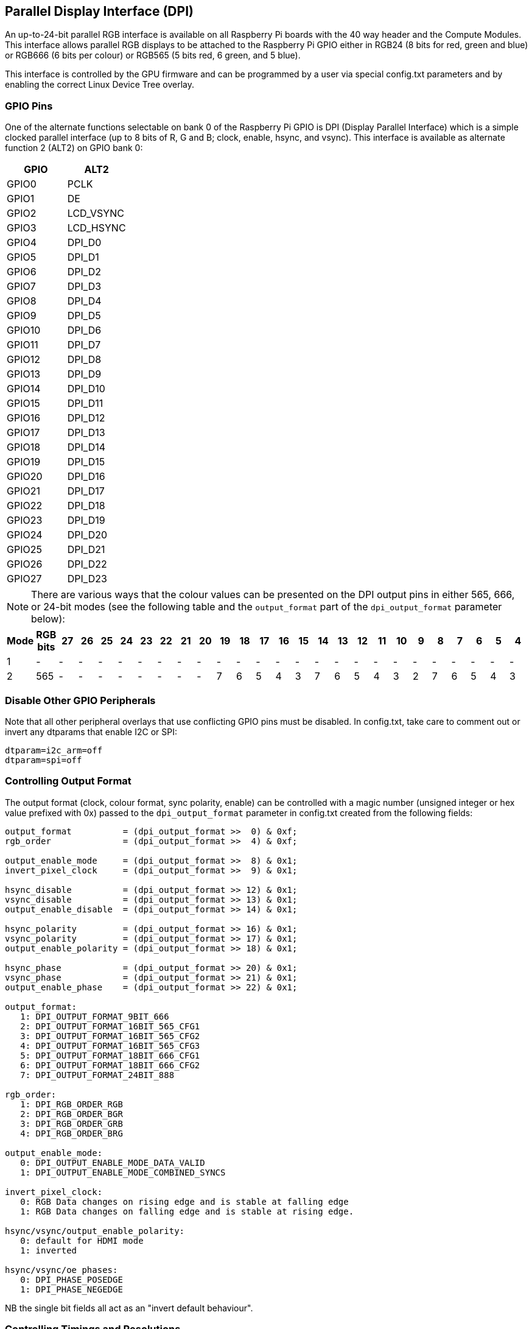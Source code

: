 == Parallel Display Interface (DPI)

An up-to-24-bit parallel RGB interface is available on all Raspberry Pi boards with the 40 way header and the Compute Modules. This interface allows parallel RGB displays to be attached to the Raspberry Pi GPIO either in RGB24 (8 bits for red, green and blue) or RGB666 (6 bits per colour) or RGB565 (5 bits red, 6 green, and 5 blue).

This interface is controlled by the GPU firmware and can be programmed by a user via special config.txt parameters and by enabling the correct Linux Device Tree overlay.

=== GPIO Pins

One of the alternate functions selectable on bank 0 of the Raspberry Pi GPIO is DPI (Display Parallel Interface) which is a simple clocked parallel interface (up to 8 bits of R, G and B; clock, enable, hsync, and vsync). This interface is available as alternate function 2 (ALT2) on GPIO bank 0:

[cols=2]
|===
|GPIO |ALT2

|GPIO0
|PCLK

|GPIO1
|DE

|GPIO2
|LCD_VSYNC

|GPIO3
|LCD_HSYNC

|GPIO4
|DPI_D0

|GPIO5
|DPI_D1

|GPIO6
|DPI_D2

|GPIO7
|DPI_D3

|GPIO8
|DPI_D4

|GPIO9
|DPI_D5

|GPIO10
|DPI_D6

|GPIO11
|DPI_D7

|GPIO12
|DPI_D8

|GPIO13
|DPI_D9

|GPIO14
|DPI_D10

|GPIO15
|DPI_D11

|GPIO16
|DPI_D12

|GPIO17
|DPI_D13

|GPIO18
|DPI_D14

|GPIO19
|DPI_D15

|GPIO20
|DPI_D16

|GPIO21
|DPI_D17

|GPIO22
|DPI_D18

|GPIO23
|DPI_D19

|GPIO24
|DPI_D20

|GPIO25
|DPI_D21

|GPIO26
|DPI_D22

|GPIO27
|DPI_D23
|===

NOTE: There are various ways that the colour values can be presented on the DPI output pins in either 565, 666, or 24-bit modes (see the following table and the `output_format` part of the `dpi_output_format` parameter below):

:tabletags-red.bodydata: <td style="background-color:red;">|</td>
:tabledef-default.red-stype: tags="red"

[cols=26]
|===
|Mode |RGB bits |27 |26 |25 |24 |23 |22 |21 |20 |19 |18 |17 |16 |15 |14 |13 |12 |11 |10 |9 |8 |7 |6 |5 |4

|1
|-
|-
|-
|-
|-
|-
|-
|-
|-
|-
|-
|-
|-
|-
|-
|-
|-
|-
|-
|-
|-
|-
|-
|-
|-

|2
|565
|-
|-
|-
|-
|-
|-
|-
|-
r|7
|6
|5
|4
|3
|7
|6
|5
|4
|3
|2
|7
|6
|5
|4
|3

|===

=== Disable Other GPIO Peripherals

Note that all other peripheral overlays that use conflicting GPIO pins must be disabled. In config.txt, take care to comment out or invert any dtparams that enable I2C or SPI:

----
dtparam=i2c_arm=off
dtparam=spi=off
----

=== Controlling Output Format

The output format (clock, colour format, sync polarity, enable) can be controlled with a magic number (unsigned integer or hex value prefixed with 0x) passed to the `dpi_output_format` parameter in config.txt created from the following fields:

----
output_format          = (dpi_output_format >>  0) & 0xf;
rgb_order              = (dpi_output_format >>  4) & 0xf;

output_enable_mode     = (dpi_output_format >>  8) & 0x1;
invert_pixel_clock     = (dpi_output_format >>  9) & 0x1;

hsync_disable          = (dpi_output_format >> 12) & 0x1;
vsync_disable          = (dpi_output_format >> 13) & 0x1;
output_enable_disable  = (dpi_output_format >> 14) & 0x1;

hsync_polarity         = (dpi_output_format >> 16) & 0x1;
vsync_polarity         = (dpi_output_format >> 17) & 0x1;
output_enable_polarity = (dpi_output_format >> 18) & 0x1;

hsync_phase            = (dpi_output_format >> 20) & 0x1;
vsync_phase            = (dpi_output_format >> 21) & 0x1;
output_enable_phase    = (dpi_output_format >> 22) & 0x1;

output_format:
   1: DPI_OUTPUT_FORMAT_9BIT_666
   2: DPI_OUTPUT_FORMAT_16BIT_565_CFG1
   3: DPI_OUTPUT_FORMAT_16BIT_565_CFG2
   4: DPI_OUTPUT_FORMAT_16BIT_565_CFG3
   5: DPI_OUTPUT_FORMAT_18BIT_666_CFG1
   6: DPI_OUTPUT_FORMAT_18BIT_666_CFG2
   7: DPI_OUTPUT_FORMAT_24BIT_888

rgb_order:
   1: DPI_RGB_ORDER_RGB
   2: DPI_RGB_ORDER_BGR
   3: DPI_RGB_ORDER_GRB
   4: DPI_RGB_ORDER_BRG

output_enable_mode:
   0: DPI_OUTPUT_ENABLE_MODE_DATA_VALID
   1: DPI_OUTPUT_ENABLE_MODE_COMBINED_SYNCS

invert_pixel_clock:
   0: RGB Data changes on rising edge and is stable at falling edge
   1: RGB Data changes on falling edge and is stable at rising edge.

hsync/vsync/output_enable_polarity:
   0: default for HDMI mode
   1: inverted

hsync/vsync/oe phases:
   0: DPI_PHASE_POSEDGE
   1: DPI_PHASE_NEGEDGE
----

NB the single bit fields all act as an "invert default behaviour".

=== Controlling Timings and Resolutions

In firmware dated August 2018 or later, the `hdmi_timings` config.txt entry that was previously used to set up the DPI timings has be superseded by a new `dpi_timings` parameter. If the `dpi_timings` parameter is not present, the system will fall back to using the `hdmi_timings` parameter to ensure backwards compatibility. If neither are present and a custom mode is requested, then a default set of parameters for VGAp60 is used.

The `dpi_group` and `dpi_mode` config.txt parameters are used to set either predetermined modes (DMT or CEA modes as used by HDMI) or a user can generate https://forums.raspberrypi.com/viewtopic.php?f=29&t=24679[custom modes].

If you set up a custom DPI mode, then in config.txt use:

----
dpi_group=2
dpi_mode=87
----

This will tell the driver to use the custom `dpi_timings` (older firmware uses `hdmi_timings`) timings for the DPI panel.

The `dpi_timings` parameters are specified as a space-delimited set of parameters:

----
dpi_timings=<h_active_pixels> <h_sync_polarity> <h_front_porch> <h_sync_pulse> <h_back_porch> <v_active_lines> <v_sync_polarity> <v_front_porch> <v_sync_pulse> <v_back_porch> <v_sync_offset_a> <v_sync_offset_b> <pixel_rep> <frame_rate> <interlaced> <pixel_freq> <aspect_ratio>

<h_active_pixels> = horizontal pixels (width)
<h_sync_polarity> = invert hsync polarity
<h_front_porch>   = horizontal forward padding from DE active edge
<h_sync_pulse>    = hsync pulse width in pixel clocks
<h_back_porch>    = vertical back padding from DE active edge
<v_active_lines>  = vertical pixels height (lines)
<v_sync_polarity> = invert vsync polarity
<v_front_porch>   = vertical forward padding from DE active edge
<v_sync_pulse>    = vsync pulse width in pixel clocks
<v_back_porch>    = vertical back padding from DE active edge
<v_sync_offset_a> = leave at zero
<v_sync_offset_b> = leave at zero
<pixel_rep>       = leave at zero
<frame_rate>      = screen refresh rate in Hz
<interlaced>      = leave at zero
<pixel_freq>      = clock frequency (width*height*framerate)
<aspect_ratio>    = *

* The aspect ratio can be set to one of eight values (choose closest for your screen):

HDMI_ASPECT_4_3 = 1
HDMI_ASPECT_14_9 = 2
HDMI_ASPECT_16_9 = 3
HDMI_ASPECT_5_4 = 4
HDMI_ASPECT_16_10 = 5
HDMI_ASPECT_15_9 = 6
HDMI_ASPECT_21_9 = 7
HDMI_ASPECT_64_27 = 8
----

=== Overlays

A Linux Device Tree overlay is used to switch the GPIO pins into the correct mode (alt function 2). As previously mentioned, the GPU is responsible for driving the DPI display. Hence there is no Linux driver; the overlay simply sets the GPIO alt functions correctly.

A 'full fat' DPI overlay (dpi24.dtb) is provided which sets all 28 GPIOs to ALT2 mode, providing the full 24 bits of colour bus as well as the h and v-sync, enable and pixel clock. Note this uses *all* of the bank 0 GPIO pins.

A second overlay (vga666.dtb) is provided for driving VGA monitor signals in 666 mode which don't need the clock and DE pins (GPIO 0 and 1) and only require GPIOs 4-21 for colour (using mode 5).

These overlays are fairly trivial and a user can edit them to create a custom overlay to enable just the pins required for their specific use case. For example, if one was using a DPI display using vsync, hsync, pclk, and de but in RGB565 mode (mode 2), then the dpi24.dtb overlay could be edited so that GPIOs 20-27 were not switched to DPI mode and hence could be used for other purposes.

=== Example `config.txt` Settings

==== Gert VGA666 adaptor

This setup is for the https://github.com/fenlogic/vga666[Gert VGA adaptor].

Note that the instructions provided in the documentation in the above GitHub link are somewhat out of date, so please use the settings below.

----
dtoverlay=vga666
enable_dpi_lcd=1
display_default_lcd=1
dpi_group=2
dpi_mode=82
----

==== 800x480 LCD panel

NOTE: This was tested with Adafruit's  https://www.adafruit.com/products/2453[DPI add-on board] and an 800x480 LCD panel.

----
dtoverlay=dpi24
overscan_left=0
overscan_right=0
overscan_top=0
overscan_bottom=0
framebuffer_width=800
framebuffer_height=480
enable_dpi_lcd=1
display_default_lcd=1
dpi_group=2
dpi_mode=87
dpi_output_format=0x6f005
dpi_timings=800 0 40 48 88 480 0 13 3 32 0 0 0 60 0 32000000 6
----
